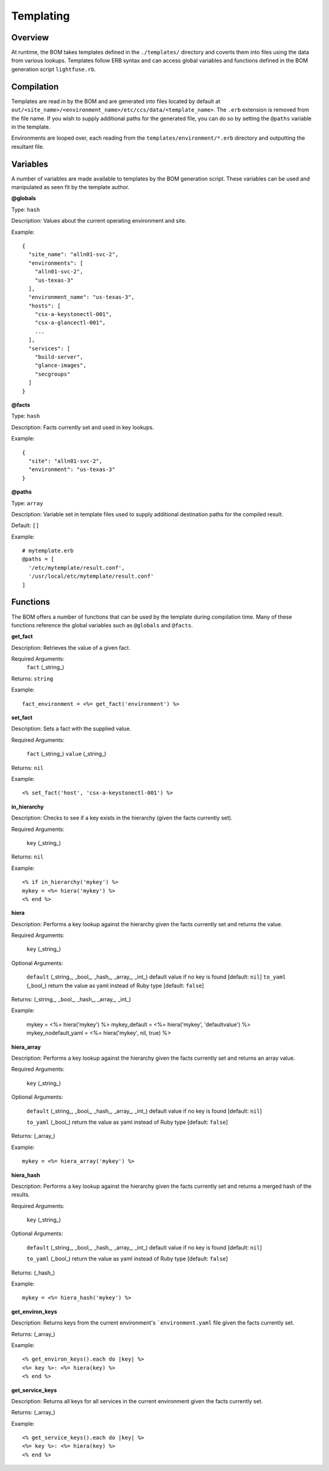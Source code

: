 .. _templating:

Templating
==========

Overview
---------

At runtime, the BOM takes templates defined in the ``./templates/`` directory and coverts them into files using the data from various lookups. Templates follow ERB syntax and can access global variables and functions defined in the BOM generation script ``lightfuse.rb``.

Compilation
-----------

Templates are read in by the BOM and are generated into files located by default at ``out/<site_name>/<environment_name>/etc/ccs/data/<template_name>``. The ``.erb`` extension is removed from the file name. If you wish to supply additional paths for the generated file, you can do so by setting the ``@paths`` variable in the template.

Environments are looped over, each reading from the ``templates/environment/*.erb`` directory and outputting the resultant file.

Variables
---------


A number of variables are made available to templates by the BOM generation script. These variables can be used and manipulated as seen fit by the template author.


**@globals**

Type: ``hash``

Description: Values about the current operating environment and site.

Example::

    {
      "site_name": "alln01-svc-2",
      "environments": [
        "alln01-svc-2",
        "us-texas-3"
      ],
      "environment_name": "us-texas-3",
      "hosts": [
        "csx-a-keystonectl-001",
        "csx-a-glancectl-001",
        ...
      ],
      "services": [
        "build-server",
        "glance-images",
        "secgroups"
      ]
    }



**@facts**


Type: ``hash``

Description: Facts currently set and used in key lookups.

Example::

    {
      "site": "alln01-svc-2",
      "environment": "us-texas-3"
    }


**@paths**


Type: ``array``

Description: Variable set in template files used to supply additional destination paths for the compiled result.

Default: ``[]``

Example::

    # mytemplate.erb
    @paths = [
      '/etc/mytemplate/result.conf',
      '/usr/local/etc/mytemplate/result.conf'
    ]



Functions
---------

The BOM offers a number of functions that can be used by the template during compilation time. Many of these functions reference the global variables such as ``@globals`` and ``@facts``.



**get_fact**

Description: Retrieves the value of a given fact.

Required Arguments:
  ``fact`` (_string_)

Returns: ``string``

Example::

    fact_environment = <%= get_fact('environment') %>



**set_fact**

Description: Sets a fact with the supplied value.

Required Arguments:

  ``fact`` (_string_)
  ``value`` (_string_)

Returns: ``nil``

Example::

    <% set_fact('host', 'csx-a-keystonectl-001') %>



**in_hierarchy**

Description: Checks to see if a key exists in the hierarchy (given the facts currently set).

Required Arguments:

  ``key`` (_string_)

Returns: ``nil``

Example::

    <% if in_hierarchy('mykey') %>
    mykey = <%= hiera('mykey') %>
    <% end %>



**hiera**

Description: Performs a key lookup against the hierarchy given the facts currently set and returns the value.

Required Arguments:

  ``key`` (_string_)

Optional Arguments:

  ``default`` (_string_, _bool_, _hash_, _array_, _int_) default value if no key is found [default: ``nil``]
  ``to_yaml`` (_bool_) return the value as yaml instead of Ruby type [default: ``false``]

Returns: (_string_, _bool_, _hash_, _array_, _int_)

Example:

    mykey = <%= hiera('mykey') %>
    mykey_default = <%= hiera('mykey', 'defaultvalue') %>
    mykey_nodefault_yaml = <%= hiera('mykey', nil, true) %>



**hiera_array**

Description: Performs a key lookup against the hierarchy given the facts currently set and returns an array value.

Required Arguments:

  ``key`` (_string_)

Optional Arguments:

  ``default`` (_string_, _bool_, _hash_, _array_, _int_) default value if no key is found [default: ``nil``]

  ``to_yaml`` (_bool_) return the value as yaml instead of Ruby type [default: ``false``]

Returns: (_array_)

Example::

    mykey = <%= hiera_array('mykey') %>



**hiera_hash**

Description: Performs a key lookup against the hierarchy given the facts currently set and returns a merged hash of the results.

Required Arguments:

  ``key`` (_string_)

Optional Arguments:

  ``default`` (_string_, _bool_, _hash_, _array_, _int_) default value if no key is found [default: ``nil``]

  ``to_yaml`` (_bool_) return the value as yaml instead of Ruby type [default: ``false``]

Returns: (_hash_)

Example::

    mykey = <%= hiera_hash('mykey') %>



**get_environ_keys**

Description: Returns keys from the current environment's ```environment.yaml`` file given the facts currently set.

Returns: (_array_)

Example::

    <% get_environ_keys().each do |key| %>
    <%= key %>: <%= hiera(key) %>
    <% end %>



**get_service_keys**

Description: Returns all keys for all services in the current environment given the facts currently set.

Returns: (_array_)

Example::

    <% get_service_keys().each do |key| %>
    <%= key %>: <%= hiera(key) %>
    <% end %>

